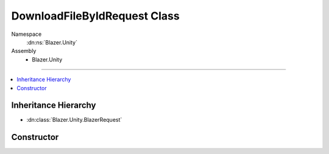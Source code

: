 DownloadFileByIdRequest Class
==============================

Namespace
   :dn:ns:`Blazer.Unity`
Assembly
   * Blazer.Unity

----

.. contents::
    :local:

Inheritance Hierarchy
---------------------

* :dn:class:`Blazer.Unity.BlazerRequest`

Constructor
-----------

.. dn:class:: DownloadFileByIdRequest

   A function object which downloads one file from B2.

   .. dn:method:: DownloadFileByIdRequest(BlazerClient client, string fileId, Stream stream)

      :param client: The configured Blazer client
      :param fileId: The unique identifier of the file version to download 
      :param stream: The file stream where the download will be written
